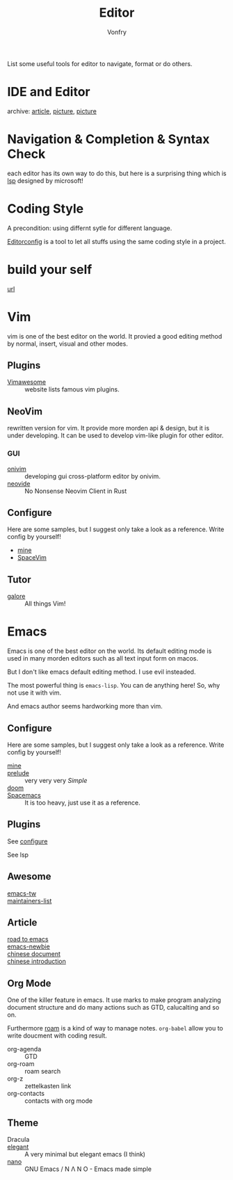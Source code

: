 :PROPERTIES:
:ID:       ce9a31a1-1cea-4a43-bb83-b67491859b01
:END:
#+TITLE: Editor
#+AUTHOR: Vonfry

List some useful tools for editor to navigate, format or do others.

* IDE and Editor
  :PROPERTIES:
  :ID:       de1e414a-16cb-41c4-9c77-16b147af4f56
  :END:
  - archive: [[https://web.archive.org/web/20201202025456/http://ntraft.com/a-taxonomy-of-toolchains/][article]], [[https://web.archive.org/web/20201202025333/http%3A%2F%2Fntraft.com%2Fwp-content%2Fuploads%2F2014%2F01%2FIDE.png][picture]], [[https://web.archive.org/web/20201202025409/http%3A%2F%2Fntraft.com%2Fwp-content%2Fuploads%2F2014%2F01%2Ftoolchain.jpg][picture]] ::

* Navigation & Completion & Syntax Check
  :PROPERTIES:
  :ID:       9c643252-8a75-426d-840f-e8b82680917a
  :END:
  each editor has its own way to do this, but here is a surprising thing which
  is [[id:05f07be6-d484-4ba5-a59a-62c5d779e5f4][lsp]] designed by microsoft!

* Coding Style
  :PROPERTIES:
  :ID:       ceec7c43-ac90-4859-9511-024cd6ae2755
  :END:
  A precondition: using differnt sytle for different language.

  [[http://editorconfig.org/][Editorconfig]] is a tool to let all stuffs using the same coding style in a
  project.

* build your self
  :PROPERTIES:
  :ID:       77749e50-2894-406a-ad9c-bc92d9e97067
  :END:
  - [[https://viewsourcecode.org/snaptoken/kilo/index.html][url]] ::

* Vim
  :PROPERTIES:
  :ID:       56949301-76e0-447b-8c24-ebf6718b5314
  :END:
  vim is one of the best editor on the world. It provied a good editing method by
  normal, insert, visual and other modes.
** Plugins
   :PROPERTIES:
   :ID:       e50a9387-89e4-4c53-bf80-bb320ea603ea
   :END:
   - [[http://vimawesome.com/][Vimawesome]] :: website lists famous vim plugins.

** NeoVim
   :PROPERTIES:
   :ID:       02be462b-8d2b-41a3-ada2-f409ae512c80
   :END:
   rewritten version for vim. It provide more morden api & design, but it is
   under developing. It can be used to develop vim-like plugin for other editor.

*** GUI
    - [[https://github.com/onivim/oni][onivim]] :: developing gui cross-platform editor by onivim.
    - [[https://github.com/Kethku/neovide][neovide]] :: No Nonsense Neovim Client in Rust

** Configure
   :PROPERTIES:
   :ID:       cd425548-ca5d-44b3-b687-e2fd9590cf00
   :END:
   Here are some samples, but I suggest only take a look as a reference. Write config by yourself!
   - [[https://gitlab.com/Vonfry/dotfiles/-/tree/master/etc/nixos/modules/user/files/nvim][mine]]
   - [[https://github.com/SpaceVim/SpaceVim][SpaceVim]]

** Tutor
   :PROPERTIES:
   :ID:       8ddb1a4d-582b-40fc-95d4-25ee5194d0c8
   :END:
   - [[https://github.com/mhinz/vim-galore][galore]] :: All things Vim!
* Emacs
  :PROPERTIES:
  :ID:       0b125c69-4fc2-4647-a0ad-0cd790b60719
  :END:
  Emacs is one of the best editor on the world. Its default editing mode is used
  in many morden editors such as all text input form on macos.

  But I don't like emacs default editing method. I use evil insteaded.

  The most powerful thing is ~emacs-lisp~. You can de anything here! So, why not
  use it with vim.

  And emacs author seems hardworking more than vim.
** Configure
   :PROPERTIES:
   :CUSTOM_ID: configure-id
   :ID:       91764905-90f2-4019-a63f-7e64b9839704
   :END:

   Here are some samples, but I suggest only take a look as a reference. Write config by yourself!

   - [[https://github.com/VonFry/dotfiles/tree/master/emacs.d][mine]] ::
   - [[https://github.com/bbatsov/prelude.git][prelude]] :: very very very /Simple/
   - [[https://github.com/hlissner/doom-emacs][doom]] ::
   - [[https://github.com/syl20bnr/spacemacs][Spacemacs]] :: It is too heavy, just use it as a reference.

** Plugins
   :PROPERTIES:
   :ID:       9d9ac523-6132-4592-a238-43c0eab7c2e5
   :END:

   See [[#configure-id][configure]]

   See lsp

** Awesome
   :PROPERTIES:
   :ID:       80ecba07-8ad9-4a1a-8e5c-af52e51dffb8
   :END:
   - [[https://github.com/emacs-tw/awesome-emacs][emacs-tw]] ::
   - [[https://github.com/purcell/elisp-maintainers][maintainers-list]] ::

** Article
   :PROPERTIES:
   :ID:       414038d8-907e-4053-a8b9-dc537cf2137c
   :END:
   - [[https://medium.com/@mrbig/the-road-to-emacs-87473db09526][road to emacs]] ::
   - [[https://github.com/condy0919/emacs-newbie][emacs-newbie]] ::
   - [[https://github.com/lujun9972/emacs-document][chinese document]] ::
   - [[https://liujiacai.net/blog/2020/11/25/why-emacs/][chinese introduction]] ::
** Org Mode
   :PROPERTIES:
   :ID:       cba79307-06c8-4025-ac7c-49eff33774ff
   :END:
   One of the killer feature in emacs. It use marks to make program analyzing
   document structure and do many actions such as GTD, calucalting and so on.

   Furthermore [[https://github.com/org-roam/org-roam][roam]] is a kind of way to
   manage notes. ~org-babel~ allow you to write doucment with coding result.

   - org-agenda :: GTD
   - org-roam :: roam search
   - org-z :: zettelkasten link
   - org-contacts :: contacts with org mode
** Theme
   :PROPERTIES:
   :ID:       8de247f8-921b-42d7-b954-9d7cb518db25
   :END:
   - Dracula ::
   - [[https://github.com/rougier/elegant-emacs][elegant]] :: A very minimal but elegant emacs (I think)
   - [[https://github.com/rougier/nano-emacs][nano]] :: GNU Emacs / N Λ N O - Emacs made simple

